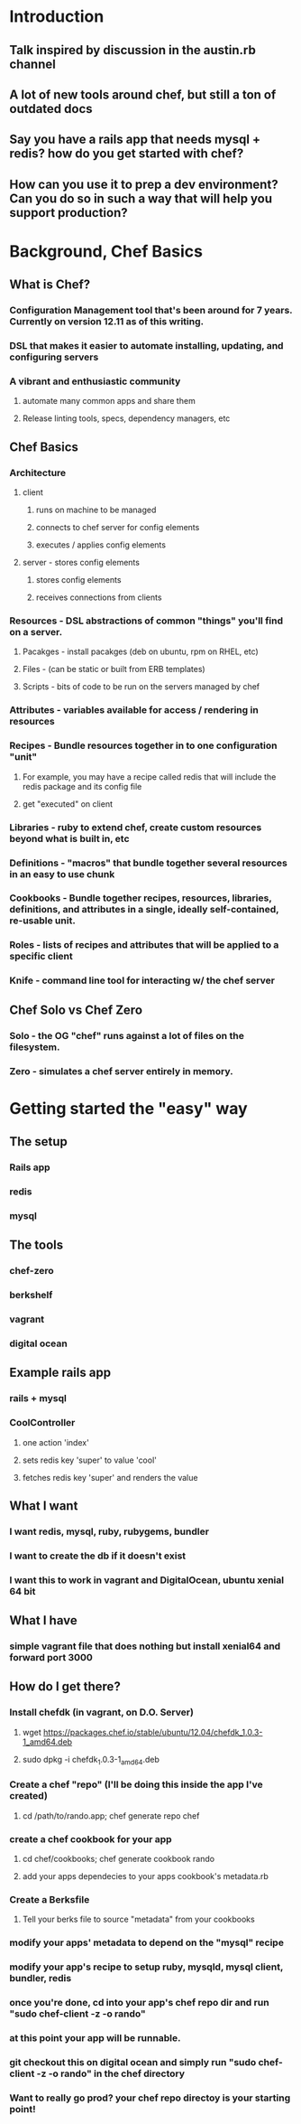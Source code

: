* Introduction
** Talk inspired by discussion in the austin.rb channel
** A lot of new tools around chef, but still a ton of outdated docs
** Say you have a rails app that needs mysql + redis? how do you get started with chef?
** How can you use it to prep a dev environment? Can you do so in such a way that will help you support production?
* Background, Chef Basics
** What is Chef?
*** Configuration Management tool that's been around for 7 years. Currently on version 12.11 as of this writing.
*** DSL that makes it easier to automate installing, updating, and configuring servers
*** A vibrant and enthusiastic community
**** automate many common apps and share them
**** Release linting tools, specs, dependency managers, etc
** Chef Basics
*** Architecture
**** client
***** runs on machine to be managed
***** connects to chef server for config elements
***** executes / applies config elements
**** server - stores config elements
***** stores config elements
***** receives connections from clients
*** Resources - DSL abstractions of common "things" you'll find on a server.
**** Pacakges - install pacakges (deb on ubuntu, rpm on RHEL, etc)
**** Files - (can be static or built from ERB templates)
**** Scripts - bits of code to be run on the servers managed by chef
*** Attributes - variables available for access / rendering in resources
*** Recipes - Bundle resources together in to one configuration "unit" 
**** For example, you may have a recipe called redis that will include the redis package and its config file
**** get "executed" on client
*** Libraries - ruby to extend chef, create custom resources beyond what is built in, etc
*** Definitions - "macros" that bundle together several resources in an easy to use chunk
*** Cookbooks - Bundle together recipes, resources, libraries, definitions, and attributes in a single, ideally self-contained, re-usable unit.
*** Roles - lists of recipes and attributes that will be applied to a specific client
*** Knife - command line tool for interacting w/ the chef server
** Chef Solo vs Chef Zero
*** Solo - the OG "chef" runs against a lot of files on the filesystem.
*** Zero - simulates a chef server entirely in memory.
* Getting started the "easy" way
** The setup
*** Rails app
*** redis
*** mysql
** The tools
*** chef-zero
*** berkshelf
*** vagrant
*** digital ocean
** Example rails app
*** rails + mysql 
*** CoolController
**** one action 'index'
**** sets redis key 'super' to value 'cool'
**** fetches redis key 'super' and renders the value
** What I want
*** I want redis, mysql, ruby, rubygems, bundler
*** I want to create the db if it doesn't exist
*** I want this to work in vagrant and DigitalOcean, ubuntu xenial 64 bit
** What I have
*** simple vagrant file that does nothing but install xenial64 and forward port 3000
** How do I get there?
*** Install chefdk (in vagrant, on D.O. Server)
**** wget https://packages.chef.io/stable/ubuntu/12.04/chefdk_1.0.3-1_amd64.deb
**** sudo dpkg -i chefdk_1.0.3-1_amd64.deb
*** Create a chef "repo" (I'll be doing this inside the app I've created)
**** cd /path/to/rando.app; chef generate repo chef
*** create a chef cookbook for your app
**** cd chef/cookbooks; chef generate cookbook rando
**** add your apps dependecies to your apps cookbook's metadata.rb
*** Create a Berksfile
**** Tell your berks file to source "metadata" from your cookbooks
*** modify your apps' metadata to depend on the "mysql" recipe
*** modify your app's recipe to setup ruby, mysqld, mysql client, bundler, redis
*** once you're done, cd into your app's chef repo dir and run "sudo chef-client -z -o rando"
*** at this point your app will be runnable.
*** git checkout this on digital ocean and simply run "sudo chef-client -z -o rando" in the chef directory
*** Want to really go prod? your chef repo directoy is your starting point!


